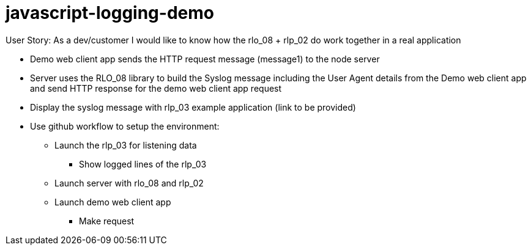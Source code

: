# javascript-logging-demo

User Story: As a dev/customer I would like to know how the rlo_08 + rlp_02 do work together in a real application

* Demo web client app sends the HTTP request message (message1) to the node server
* Server uses the RLO_08 library to build the Syslog message including the User Agent details from the Demo web client app and send HTTP response for the demo web client app request
* Display the syslog message with rlp_03 example application (link to be provided)
* Use github workflow to setup the environment:
** Launch the rlp_03 for listening data
*** Show logged lines of the rlp_03
** Launch server with rlo_08 and rlp_02
** Launch demo web client app
*** Make request
